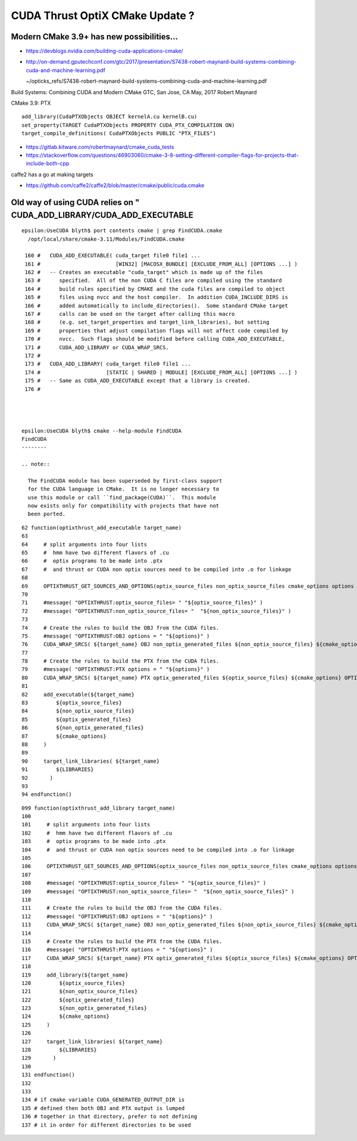 CUDA Thrust OptiX CMake Update ?
===================================

Modern CMake 3.9+ has new possibilities...
----------------------------------------

* https://devblogs.nvidia.com/building-cuda-applications-cmake/

* http://on-demand.gputechconf.com/gtc/2017/presentation/S7438-robert-maynard-build-systems-combining-cuda-and-machine-learning.pdf

  ~/opticks_refs/S7438-robert-maynard-build-systems-combining-cuda-and-machine-learning.pdf

Build Systems: Combining CUDA and Modern CMake
GTC, San Jose, CA May, 2017
Robert Maynard


CMake 3.9: PTX
::

   add_library(CudaPTXObjects OBJECT kernelA.cu kernelB.cu)
   set_property(TARGET CudaPTXObjects PROPERTY CUDA_PTX_COMPILATION ON)
   target_compile_definitions( CudaPTXObjects PUBLIC "PTX_FILES")


* https://gitlab.kitware.com/robertmaynard/cmake_cuda_tests


* https://stackoverflow.com/questions/46903060/cmake-3-8-setting-different-compiler-flags-for-projects-that-include-both-cpp


caffe2 has a go at making targets

* https://github.com/caffe2/caffe2/blob/master/cmake/public/cuda.cmake


Old way of using CUDA relies on " CUDA_ADD_LIBRARY/CUDA_ADD_EXECUTABLE
------------------------------------------------------------------------

::

    epsilon:UseCUDA blyth$ port contents cmake | grep FindCUDA.cmake
      /opt/local/share/cmake-3.11/Modules/FindCUDA.cmake

     160 #   CUDA_ADD_EXECUTABLE( cuda_target file0 file1 ...
     161 #                        [WIN32] [MACOSX_BUNDLE] [EXCLUDE_FROM_ALL] [OPTIONS ...] )
     162 #   -- Creates an executable "cuda_target" which is made up of the files
     163 #      specified.  All of the non CUDA C files are compiled using the standard
     164 #      build rules specified by CMAKE and the cuda files are compiled to object
     165 #      files using nvcc and the host compiler.  In addition CUDA_INCLUDE_DIRS is
     166 #      added automatically to include_directories().  Some standard CMake target
     167 #      calls can be used on the target after calling this macro
     168 #      (e.g. set_target_properties and target_link_libraries), but setting
     169 #      properties that adjust compilation flags will not affect code compiled by
     170 #      nvcc.  Such flags should be modified before calling CUDA_ADD_EXECUTABLE,
     171 #      CUDA_ADD_LIBRARY or CUDA_WRAP_SRCS.
     172 #
     173 #   CUDA_ADD_LIBRARY( cuda_target file0 file1 ...
     174 #                     [STATIC | SHARED | MODULE] [EXCLUDE_FROM_ALL] [OPTIONS ...] )
     175 #   -- Same as CUDA_ADD_EXECUTABLE except that a library is created.
     176 #




    epsilon:UseCUDA blyth$ cmake --help-module FindCUDA
    FindCUDA
    --------

    .. note::

      The FindCUDA module has been superseded by first-class support
      for the CUDA language in CMake.  It is no longer necessary to
      use this module or call ``find_package(CUDA)``.  This module
      now exists only for compatibility with projects that have not
      been ported.




::

     62 function(optixthrust_add_executable target_name)
     63 
     64     # split arguments into four lists 
     65     #  hmm have two different flavors of .cu
     66     #  optix programs to be made into .ptx  
     67     #  and thrust or CUDA non optix sources need to be compiled into .o for linkage
     68 
     69     OPTIXTHRUST_GET_SOURCES_AND_OPTIONS(optix_source_files non_optix_source_files cmake_options options ${ARGN})
     70 
     71     #message( "OPTIXTHRUST:optix_source_files= " "${optix_source_files}" )  
     72     #message( "OPTIXTHRUST:non_optix_source_files= "  "${non_optix_source_files}" )  
     73 
     74     # Create the rules to build the OBJ from the CUDA files.
     75     #message( "OPTIXTHRUST:OBJ options = " "${options}" )  
     76     CUDA_WRAP_SRCS( ${target_name} OBJ non_optix_generated_files ${non_optix_source_files} ${cmake_options} OPTIONS ${options} )
     77 
     78     # Create the rules to build the PTX from the CUDA files.
     79     #message( "OPTIXTHRUST:PTX options = " "${options}" )  
     80     CUDA_WRAP_SRCS( ${target_name} PTX optix_generated_files ${optix_source_files} ${cmake_options} OPTIONS ${options} )
     81 
     82     add_executable(${target_name}
     83         ${optix_source_files}
     84         ${non_optix_source_files}
     85         ${optix_generated_files}
     86         ${non_optix_generated_files}
     87         ${cmake_options}
     88     )
     89 
     90     target_link_libraries( ${target_name}
     91         ${LIBRARIES}
     92       )
     93 
     94 endfunction()


::

    099 function(optixthrust_add_library target_name)
    100 
    101     # split arguments into four lists 
    102     #  hmm have two different flavors of .cu
    103     #  optix programs to be made into .ptx  
    104     #  and thrust or CUDA non optix sources need to be compiled into .o for linkage
    105 
    106     OPTIXTHRUST_GET_SOURCES_AND_OPTIONS(optix_source_files non_optix_source_files cmake_options options ${ARGN})
    107 
    108     #message( "OPTIXTHRUST:optix_source_files= " "${optix_source_files}" )  
    109     #message( "OPTIXTHRUST:non_optix_source_files= "  "${non_optix_source_files}" )  
    110 
    111     # Create the rules to build the OBJ from the CUDA files.
    112     #message( "OPTIXTHRUST:OBJ options = " "${options}" )  
    113     CUDA_WRAP_SRCS( ${target_name} OBJ non_optix_generated_files ${non_optix_source_files} ${cmake_options} OPTIONS ${options} )
    114 
    115     # Create the rules to build the PTX from the CUDA files.
    116     #message( "OPTIXTHRUST:PTX options = " "${options}" )  
    117     CUDA_WRAP_SRCS( ${target_name} PTX optix_generated_files ${optix_source_files} ${cmake_options} OPTIONS ${options} )
    118 
    119     add_library(${target_name}
    120         ${optix_source_files}
    121         ${non_optix_source_files}
    122         ${optix_generated_files}
    123         ${non_optix_generated_files}
    124         ${cmake_options}
    125     )
    126 
    127     target_link_libraries( ${target_name}
    128         ${LIBRARIES}
    129       )
    130 
    131 endfunction()
    132 
    133 
    134 # if cmake variable CUDA_GENERATED_OUTPUT_DIR is
    135 # defined then both OBJ and PTX output is lumped 
    136 # together in that directory, prefer to not defining
    137 # it in order for different directories to be used



